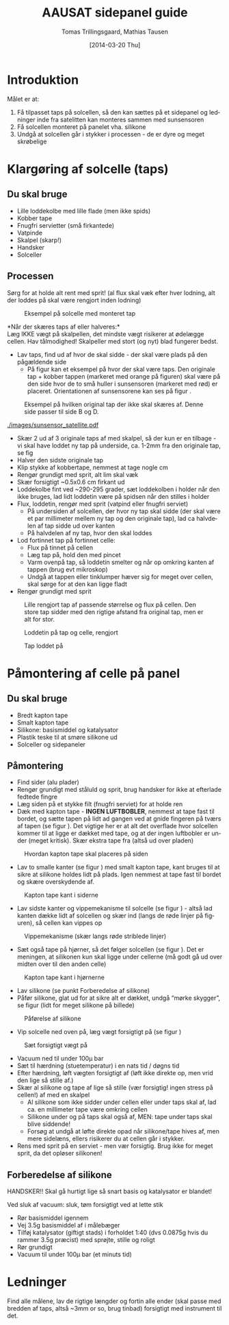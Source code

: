 # -*- fill-column: 100 -*-

* Export settings                                                  :noexport:
#+TITLE: AAUSAT sidepanel guide
#+AUTHOR: Tomas Trillingsgaard, Mathias Tausen
#+EMAIL: [ttril10|mtause10]@student.aau.dk
#+DATE: [2014-03-20 Thu]
#+DESCRIPTION: 
#+KEYWORDS:
#+LANGUAGE:  en
#+OPTIONS:   H:3 num:t toc:t \n:nil @:t ::t |:t ^:t -:t f:t *:t <:t ':t
#+OPTIONS:   TeX:t LaTeX:t skip:nil d:nil todo:t pri:t tags:nil
#+OPTIONS:   c:t author:t creator:nil email:t timestamp:t d:t e:nil f:t
#+INFOJS_OPT: view:nil toc:nil ltoc:t mouse:underline buttons:0 path:http://orgmode.org/org-info.js
#+EXPORT_SELECT_TAGS: export
#+EXPORT_EXCLUDE_TAGS: noexport
#+LINK_UP:   
#+LINK_HOME: 
#+XSLT:
#+LATEX_CLASS_OPTIONS: [hidelinks,11pt]
#+LATEX_HEADER: \usepackage{vmargin}
#+LATEX_HEADER: \setmargrb{1.75cm}{1cm}{1.75cm}{2cm}
#+LATEX_HEADER: \usepackage{lmodern} \usepackage[T1]{fontenc}
#+LATEX_HEADER: \setlength{\parindent}{0in}
#+BIND: org-export-latex-image-default-option "width=0.5\textwidth"


* Introduktion
  Målet er at:
  1) Få tilpasset taps på solcellen, så den kan sættes på et sidepanel og ledninger inde fra
     satelitten kan monteres sammen med sunsensoren
  2) Få solcellen monteret på panelet vha. silikone
  3) Undgå at solcellen går i stykker i processen - de er dyre og meget skrøbelige
  
* Klargøring af solcelle (taps)
** Du skal bruge
  - Lille loddekolbe med lille flade (men ikke spids)
  - Kobber tape
  - Fnugfri servietter (små firkantede)
  - Vatpinde
  - Skalpel (skarp!)
  - Handsker
  - Solceller

** Processen
  Sørg for at holde alt rent med sprit! (al flux skal væk efter hver lodning, alt der loddes på skal
  være rengjort inden lodning)\\

  #+CAPTION: Eksempel på solcelle med monteret tap
  #+NAME: fig:example_nosilicon
  #+ATTR_LATEX: :width 0.6\textwidth
  [[./images/example_nosilicon.jpg]]

  *Når der skæres taps af eller halveres:*\\
  Læg IKKE vægt på skalpellen, det mindste vægt risikerer at ødelægge cellen. Hav tålmodighed!
  Skalpeller med stort (og nyt) blad fungerer bedst.
  
  - Lav taps, find ud af hvor de skal sidde - der skal være plads på den pågældende side
    - På figur \ref{fig:example_origitapss} kan et eksempel på hvor der skal være taps. Den originale tap + 
      kobber tappen (markeret med orange på figuren) skal være på den side hvor de to små huller i 
      sunsensoren (markeret med rød) er placeret. Orientationen af sunsensorene kan ses på figur \ref{fig:example_sunsensor}.

  #+CAPTION: Eksempel på hvilken original tap der ikke skal skæres af. Denne side passer til side B og D.
  #+NAME: fig:example_origitapss
  #+ATTR_LATEX: :width 0.5\textwidth
  [[./images/tegning1.jpg]]

  #+CAPTION: Placering og orientation af sunsensor på sidepanelerne
  #+NAME: fig:example_sunsensor
  #+ATTR_LATEX: :width 0.5\textwidth
  [[./images/sunsensor_satellite.pdf]]

  - Skær 2 ud af 3 originale taps af med skalpel, så der kun er en tilbage - vi skal have loddet ny
    tap på underside, ca. 1-2mm fra den originale tap, se fig \ref{fig:example_nosilicon}
  - Halver den sidste originale tap
  - Klip stykke af kobbertape, nemmest at tage nogle cm
  - Rengør grundigt med sprit, alt lim skal væk
  - Skær forsigtigt ~0.5x0.6 cm firkant ud
  - Loddekolbe fint ved ~290-295 grader, sæt loddekolben i holder når den ikke bruges, lad lidt
    loddetin være på spidsen når den stilles i holder
  - Flux, loddetin, rengør med sprit (vatpind eller fnugfri serviet)
    - På undersiden af solcellen, der hvor ny tap skal sidde (der skal være et par millimeter
      mellem ny tap og den originale tap), lad ca halvdelen af tap sidde ud over kanten
    - På halvdelen af ny tap, hvor den skal loddes
  - Lod fortinnet tap på fortinnet celle:
    - Flux på tinnet på cellen 
    - Læg tap på, hold den med pincet
    - Varm ovenpå tap, så loddetin smelter og når op omkring kanten af tappen (brug evt mikroskop) 
    - Undgå at tappen eller tinklumper hæver sig for meget over cellen, skal sørge for at den kan ligge fladt
  - Rengør grundigt med sprit


  #+CAPTION: Lille rengjort tap af passende størrelse og flux på cellen. Den store tap sidder med den rigtige afstand fra original tap, men er alt for stor.
  #+NAME: fig:example_nosilicon
  #+ATTR_LATEX: :width 0.6\textwidth
  [[./images/tap_fluxoncell.jpg]]
  
  #+CAPTION: Loddetin på tap og celle, rengjort
  #+NAME: fig:tap_solderoncellandtap
  #+ATTR_LATEX: :width 0.6\textwidth
  [[./images/tap_solderoncellandtap.jpg]]
    
  #+CAPTION: Tap loddet på
  #+NAME: fig:tap_soldered
  #+ATTR_LATEX: :width 0.6\textwidth
  [[./images/tap_soldered.jpg]]


* Påmontering af celle på panel
** Du skal bruge
  - Bredt kapton tape
  - Smalt kapton tape
  - Silikone: basismiddel og katalysator
  - Plastik teske til at smøre silikone ud
  - Solceller og sidepaneler

** Påmontering
  - Find sider (alu plader)
  - Rengør grundigt med ståluld og sprit, brug handsker for ikke at efterlade fedtede fingre
  - Læg siden på et stykke filt (fnugfri serviet) for at holde ren
  - Dæk med kapton tape - *INGEN LUFTBOBLER*, nemmest at tape fast til bordet, og sætte tapen på lidt 
    ad gangen ved at gnide fingeren på tværs af tapen (se figur \ref{fig:tapesiden}). 
    Det vigtige her er at alt det overflade hvor solcellen kommer til at ligge er dækket med tape, og at
    der ingen luftbobler er under (meget kritisk). Skær ekstra tape fra (altså ud over pladen)

  #+CAPTION: Hvordan kapton tape skal placeres på siden 
  #+NAME: fig:tapesiden
  #+ATTR_LATEX: :width 0.5\textwidth
  [[./images/tegning2.jpg]]
  
  - Lav to smalle kanter (se figur \ref{fig:kantertape}) med smalt kapton tape, kant bruges til at sikre at silikone
    holdes lidt på plads. Igen nemmest at tape fast til bordet og skære overskydende af.
  
  #+CAPTION: Kapton tape kant i siderne
  #+NAME: fig:kantertape
  #+ATTR_LATEX: :width 0.5\textwidth
  [[./images/tegning3.jpg]]
  
  - Lav sidste kanter og vippemekanisme til solcelle (se figur \ref{fig:vippemeka}) - altså lad kanten dække lidt af solcellen og
    skær ind (langs de røde linjer på figuren), så cellen kan vippes op

  #+CAPTION: Vippemekanisme (skær langs røde striblede linjer)
  #+NAME: fig:vippemeka
  #+ATTR_LATEX: :width 0.5\textwidth
  [[./images/tegning4.jpg]]
  
  - Sæt også tape på hjørner, så det følger solcellen (se figur \ref{fig:kanthjorne}). Det er meningen, at silikonen kun skal ligge under cellerne (må godt gå ud over
    midten over til den anden celle)

  #+CAPTION: Kapton tape kant i hjørnerne
  #+NAME: fig:kanthjorne
  #+ATTR_LATEX: :width 0.5\textwidth
  [[./images/tegning5.jpg]]

  - Lav silikone (se punkt Forberedelse af silikone)
  - Påfør silikone, glat ud for at sikre alt er dækket, undgå "mørke skygger", se figur \ref{fig:paaforesilikone} (lidt for meget
    silikone på billede)

  #+CAPTION: Påførelse af silikone
  #+NAME: fig:paaforesilikone
  #+ATTR_LATEX: :width 0.5\textwidth
  [[./images/tegning6.jpg]]

  - Vip solcelle ned oven på, læg vægt forsigtigt på (se figur \ref{fig:7})

  #+CAPTION: Sæt forsigtigt vægt på
  #+NAME: fig:7
  #+ATTR_LATEX: :width 0.5\textwidth
  [[./images/tegning7.jpg]]

  - Vacuum ned til under 100µ bar
  - Sæt til hærdning (stuetemperatur) i en nats tid / døgns tid
  - Efter hærdning, løft vægten forsigtigt af (løft ikke direkte op, men vrid den lige så stille af.)
  - Skær al silikone og tape af lige så stille (vær forsigtig! ingen stress på cellen!) af med en
    skalpel
    - Al silikone som ikke sidder under cellen eller under taps skal af, lad ca. en millimeter tape være
      omkring cellen
    - Silikone under og på taps skal også af, MEN: tape under taps skal blive siddende!
    - Forsøg at undgå at løfte direkte opad når silikone/tape hives af, men mere sidelæns, ellers
      risikerer du at cellen går i stykker.
  - Rens med sprit på en serviet - men vær forsigtig. Brug ikke for meget sprit, da det opløser
    silikonen!


** Forberedelse af silikone
   HANDSKER!! Skal gå hurtigt lige så snart basis og katalysator er blandet!

   Ved sluk af vacuum: sluk, tøm forsigtigt ved at lette stik
   - Rør basismiddel igennem
   - Vej 3.5g basismiddel af i målebæger
   - Tilføj katalysator (giftigt stads) i forholdet 1:40 (dvs 0.0875g hvis du rammer 3.5g præcist)
     med sprøjte, stille og roligt
   - Rør grundigt
   - Vacuum til under 100µ bar (et minuts tid)
    
* Ledninger
  Find alle målene, lav de rigtige længder og fortin alle ender (skal passe med bredden af taps, altså ~3mm or so, brug tinbad) forsigtigt med instrument til det.
